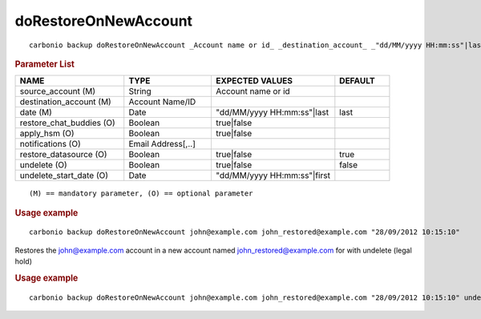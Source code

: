 .. SPDX-FileCopyrightText: 2022 Zextras <https://www.zextras.com/>
..
.. SPDX-License-Identifier: CC-BY-NC-SA-4.0

.. _carbonio_backup_doRestoreOnNewAccount:

******************************************
doRestoreOnNewAccount
******************************************

::

   carbonio backup doRestoreOnNewAccount _Account name or id_ _destination_account_ _"dd/MM/yyyy HH:mm:ss"|last_ [param VALUE[,VALUE]]


.. rubric:: Parameter List

.. list-table::
   :widths: 30 24 34 15
   :header-rows: 1

   * - NAME
     - TYPE
     - EXPECTED VALUES
     - DEFAULT
   * - source_account (M)
     - String
     - Account name or id
     - 
   * - destination_account (M)
     - Account Name/ID
     - 
     - 
   * - date (M)
     - Date
     - "dd/MM/yyyy HH:mm:ss"\|last
     - last
   * - restore_chat_buddies (O)
     - Boolean
     - true\|false
     - 
   * - apply_hsm (O)
     - Boolean
     - true\|false
     - 
   * - notifications (O)
     - Email Address[,..]
     - 
     - 
   * - restore_datasource (O)
     - Boolean
     - true\|false
     - true
   * - undelete (O)
     - Boolean
     - true\|false
     - false
   * - undelete_start_date (O)
     - Date
     - "dd/MM/yyyy HH:mm:ss"\|first
     - 

::

   (M) == mandatory parameter, (O) == optional parameter



.. rubric:: Usage example


::

   carbonio backup doRestoreOnNewAccount john@example.com john_restored@example.com "28/09/2012 10:15:10"



Restores the john@example.com account in a new account named john_restored@example.com
for with undelete (legal hold)

.. rubric:: Usage example


::

   carbonio backup doRestoreOnNewAccount john@example.com john_restored@example.com "28/09/2012 10:15:10" undelete true undelete_start_time first



